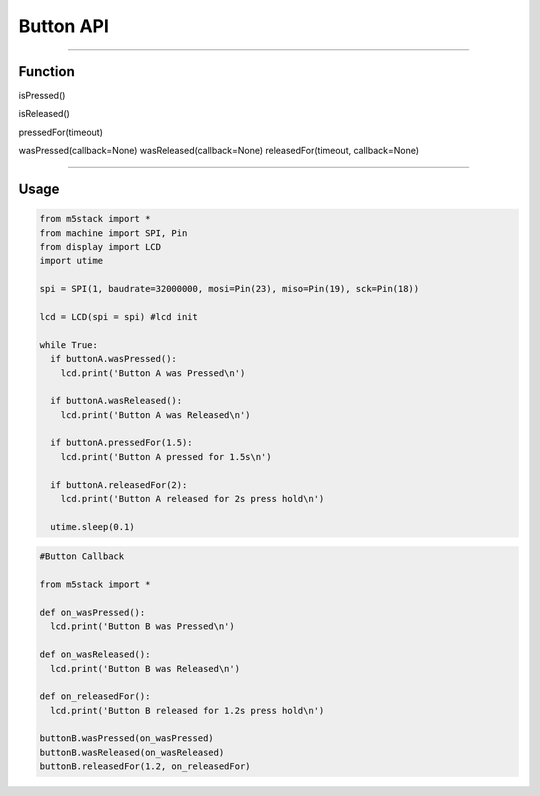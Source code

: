 Button API
***********

-----------------------------

Function
---------

isPressed()

isReleased()

pressedFor(timeout)

wasPressed(callback=None)
wasReleased(callback=None)
releasedFor(timeout, callback=None)



---------------------

Usage
------

.. code:: python

    from m5stack import *
    from machine import SPI, Pin
    from display import LCD
    import utime

    spi = SPI(1, baudrate=32000000, mosi=Pin(23), miso=Pin(19), sck=Pin(18))

    lcd = LCD(spi = spi) #lcd init

    while True:
      if buttonA.wasPressed():
        lcd.print('Button A was Pressed\n')

      if buttonA.wasReleased():
        lcd.print('Button A was Released\n')

      if buttonA.pressedFor(1.5):
        lcd.print('Button A pressed for 1.5s\n')

      if buttonA.releasedFor(2):
        lcd.print('Button A released for 2s press hold\n')

      utime.sleep(0.1)


.. code:: python

    #Button Callback

    from m5stack import *

    def on_wasPressed():
      lcd.print('Button B was Pressed\n')

    def on_wasReleased():
      lcd.print('Button B was Released\n')

    def on_releasedFor():
      lcd.print('Button B released for 1.2s press hold\n')

    buttonB.wasPressed(on_wasPressed)
    buttonB.wasReleased(on_wasReleased)
    buttonB.releasedFor(1.2, on_releasedFor)
